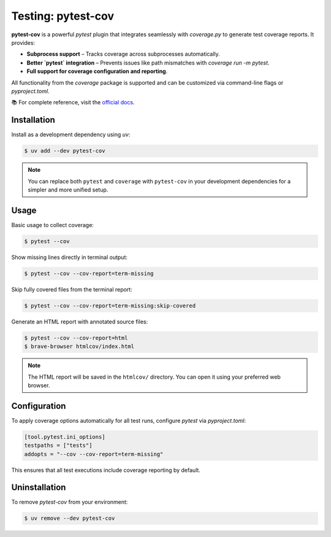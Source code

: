 =====================
Testing: pytest-cov
=====================

**pytest-cov** is a powerful `pytest` plugin that integrates seamlessly with `coverage.py`
to generate test coverage reports. It provides:

- **Subprocess support** – Tracks coverage across subprocesses automatically.
- **Better `pytest` integration** – Prevents issues like path mismatches with `coverage run -m pytest`.
- **Full support for coverage configuration and reporting**.

All functionality from the `coverage` package is supported and can be customized via
command-line flags or `pyproject.toml`.

📚 For complete reference, visit the
`official docs <https://pytest-cov.readthedocs.io/en/latest/readme.html>`_.

Installation
============

Install as a development dependency using `uv`:

.. code-block:: console

    $ uv add --dev pytest-cov

.. note::

    You can replace both ``pytest`` and ``coverage`` with ``pytest-cov`` in your
    development dependencies for a simpler and more unified setup.

Usage
=====

Basic usage to collect coverage:

.. code-block:: console

    $ pytest --cov

Show missing lines directly in terminal output:

.. code-block:: console

    $ pytest --cov --cov-report=term-missing

Skip fully covered files from the terminal report:

.. code-block:: console

    $ pytest --cov --cov-report=term-missing:skip-covered

Generate an HTML report with annotated source files:

.. code-block:: console

    $ pytest --cov --cov-report=html
    $ brave-browser htmlcov/index.html

.. note::

    The HTML report will be saved in the ``htmlcov/`` directory. You can open it using
    your preferred web browser.

Configuration
=============

To apply coverage options automatically for all test runs, configure `pytest` via `pyproject.toml`:

.. code-block:: toml

    [tool.pytest.ini_options]
    testpaths = ["tests"]
    addopts = "--cov --cov-report=term-missing"

This ensures that all test executions include coverage reporting by default.

Uninstallation
==============

To remove `pytest-cov` from your environment:

.. code-block:: console

    $ uv remove --dev pytest-cov
